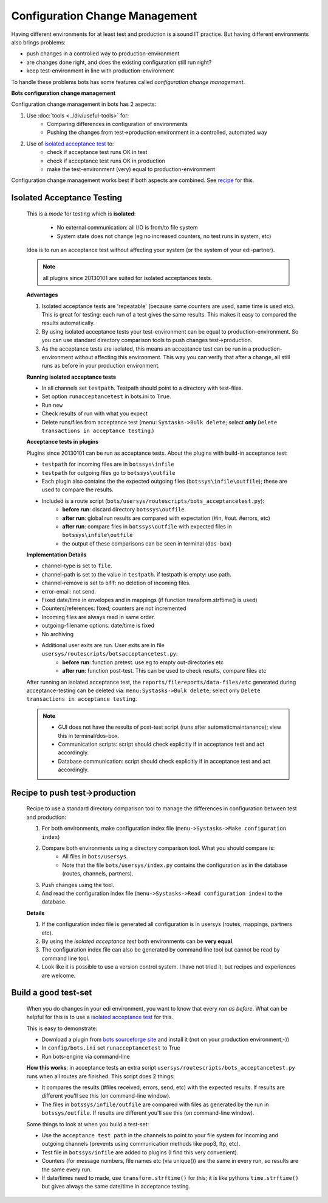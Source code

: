 Configuration Change Management
===============================

Having different environments for at least test and production is a sound IT practice.
But having different environments also brings problems:

* push changes in a controlled way to production-environment
* are changes done right, and does the existing configuration still run right?
* keep test-environment in line with production-environment

To handle these problems bots has some features called *configuration change management*.

**Bots configuration change management**

Configuration change management in bots has 2 aspects:

#. Use :doc:`tools <../div/useful-tools>` for:
    * Comparing differences in configuration of environments
    * Pushing the changes from test->production environment in a controlled, automated way
#. Use of `isolated acceptance test <#isolated-acceptance-testing>`_ to:
    * check if acceptance test runs OK in test
    * check if acceptance test runs OK in production
    * make the test-environment (very) equal to production-environment

Configuration change management works best if both aspects are combined. See `recipe <#recipe-to-push-test-production>`_ for this.


Isolated Acceptance Testing
---------------------------

    This is a *mode* for testing which is **isolated**:

        * No external communication: all I/O is from/to file system
        * System state does not change (eg no increased counters, no test runs in system, etc)

    Idea is to run an acceptance test without affecting your system (or the system of your edi-partner).

    .. note::
        all plugins since 20130101 are suited for isolated acceptances tests.

    **Advantages**

    #. Isolated acceptance tests are 'repeatable' (because same counters are used, same time is used etc). This is great for testing: each run of a test gives the same results. This makes it easy to compared the results automatically.
    #. By using isolated acceptance tests your test-environment can be equal to production-environment. So you can use standard directory comparison tools to push changes test->production.
    #. As the acceptance tests are isolated, this means an acceptance test can be run in a production-environment without affecting this environment. This way you can verify that after a change, all still runs as before in your production environment.

    **Running isolated acceptance tests**

    * In all channels set ``testpath``. Testpath should point to a directory with test-files.
    * Set option ``runacceptancetest`` in bots.ini to ``True``.
    * Run ``new``
    * Check results of run with what you expect
    * Delete runs/files from acceptance test (menu: ``Systasks->Bulk delete``; select **only** ``Delete transactions in acceptance testing``.)

    **Acceptance tests in plugins**

    Plugins since 20130101 can be run as acceptance tests.
    About the plugins with build-in acceptance test:

    * ``testpath`` for incoming files are in ``botssys\infile``
    * ``testpath`` for outgoing files go to ``botssys\outfile``
    * Each plugin also contains the the expected outgoing files (``botssys\infile\outfile``); these are used to compare the results.
    * Included is a route script (``bots/usersys/routescripts/bots_acceptancetest.py``):
        * **before run**: discard directory ``botssys\outfile``.
        * **after run**: global run results are compared with expectation (#in, #out. #errors, etc)
        * **after run**: compare files in ``botssys\outfile`` with expected files in ``botssys\infile\outfile``
        * the output of these comparisons can be seen in terminal (``dos-box``)

    **Implementation Details**

    * channel-type is set to ``file``.
    * channel-path is set to the value in ``testpath``. if testpath is empty: use path.
    * channel-remove is set to ``off``: no deletion of incoming files.
    * error-email: not send.
    * Fixed date/time in envelopes and in mappings (if function transform.strftime() is used)
    * Counters/references: fixed; counters are not incremented
    * Incoming files are always read in same order.
    * outgoing-filename options: date/time is fixed
    * No archiving
    * Additional user exits are run. User exits are in file ``usersys/routescripts/botsacceptancetest.py``:
        * **before run**: function pretest. use eg to empty out-directories etc
        * **after run**: function post-test. This can be used to check results, compare files etc

    After running an isolated acceptance test, the ``reports/filereports/data-files/etc`` generated during acceptance-testing can be deleted via: ``menu:Systasks->Bulk delete``; select only ``Delete transactions in acceptance testing``.

    .. note::
            * GUI does not have the results of post-test script (runs after automaticmaintanance); view this in terminal/dos-box.
            * Communication scripts: script should check explicitly if in acceptance test and act accordingly.
            * Database communication: script should check explicitly if in acceptance test and act accordingly.


Recipe to push test->production
-------------------------------

    Recipe to use a standard directory comparison tool to manage the differences in configuration between test and production:

    #. For both environments, make configuration index file (``menu->Systasks->Make configuration index``)
    #. Compare both environments using a directory comparison tool. What you should compare is:
        * All files in ``bots/usersys``.
        * Note that the file ``bots/usersys/index.py`` contains the configuration as in the database (routes, channels, partners).
    #. Push changes using the tool.
    #. And read the configuration index file (``menu->Systasks->Read configuration index``) to the database.

    **Details**

    #. If the configuration index file is generated all configuration is in usersys (routes, mappings, partners etc).
    #. By using the *isolated acceptance test* both environments can be **very equal**.
    #. The configuration index file can also be generated by command line tool but cannot be read by command line tool.
    #. Look like it is possible to use a version control system. I have not tried it, but recipes and experiences are welcome.

Build a good test-set
---------------------

    When you do changes in your edi environment, you want to know that every *ran as before*. What can be helpful for this is to use a `isolated acceptance test <#isolated-acceptance-testing>`_ for this.

    This is easy to demonstrate:

    * Download a plugin from `bots sourceforge site <http://sourceforge.net/projects/bots/files/plugins/>`_ and install it (not on your production environment;-))
    * In ``config/bots.ini`` set ``runacceptancetest`` to True
    * Run bots-engine via command-line

    **How this works**: in acceptance tests an extra script ``usersys/routescripts/bots_acceptancetest.py`` runs when all routes are finished. This script does 2 things:

    * It compares the results (#files received, errors, send, etc) with the expected results. If results are different you'll see this (on command-line window).
    * The files in ``botssys/infile/outfile`` are compared with files as generated by the run in ``botssys/outfile``. If results are different you'll see this (on command-line window).

    Some things to look at when you build a test-set:

    * Use the ``acceptance test path`` in the channels to point to your file system for incoming and outgoing channels (prevents using communication methods like pop3, ftp, etc).
    * Test file in ``botssys/infile`` are added to plugins (I find this very convenient).
    * Counters (for message numbers, file names etc (via unique()) are the same in every run, so results are the same every run.
    * If date/times need to made, use ``transform.strftime()`` for this; it is like pythons ``time.strftime()`` but gives always the same date/time in acceptance testing.
